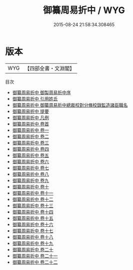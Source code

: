 #+TITLE: 御纂周易折中 / WYG
#+DATE: 2015-08-24 21:58:34.308465
* 版本
 |       WYG|【四部全書・文淵閣】|
目次
 - [[file:KR1a0117_001.txt::001-1a][御纂周易折中 御製周易折中序]]
 - [[file:KR1a0117_002.txt::002-1a][御纂周易折中 引用姓氏]]
 - [[file:KR1a0117_002.txt::002-16a][御纂周易折中 御纂周易折中總裁校對分脩校錄監造諸臣職名]]
 - [[file:KR1a0117_003.txt::003-1a][御纂周易折中 提要]]
 - [[file:KR1a0117_004.txt::004-1a][御纂周易折中 凡例]]
 - [[file:KR1a0117_005.txt::005-1a][御纂周易折中 卷首]]
 - [[file:KR1a0117_006.txt::006-1a][御纂周易折中 卷一]]
 - [[file:KR1a0117_007.txt::007-1a][御纂周易折中 卷二]]
 - [[file:KR1a0117_008.txt::008-1a][御纂周易折中 卷三]]
 - [[file:KR1a0117_009.txt::009-1a][御纂周易折中 卷四]]
 - [[file:KR1a0117_010.txt::010-1a][御纂周易折中 卷五]]
 - [[file:KR1a0117_011.txt::011-1a][御纂周易折中 卷六]]
 - [[file:KR1a0117_012.txt::012-1a][御纂周易折中 卷七]]
 - [[file:KR1a0117_013.txt::013-1a][御纂周易折中 卷八]]
 - [[file:KR1a0117_014.txt::014-1a][御纂周易折中 卷九]]
 - [[file:KR1a0117_015.txt::015-1a][御纂周易折中 卷十]]
 - [[file:KR1a0117_016.txt::016-1a][御纂周易折中 卷十一]]
 - [[file:KR1a0117_017.txt::017-1a][御纂周易折中 卷十二]]
 - [[file:KR1a0117_018.txt::018-1a][御纂周易折中 卷十三]]
 - [[file:KR1a0117_019.txt::019-1a][御纂周易折中 卷十四]]
 - [[file:KR1a0117_020.txt::020-1a][御纂周易折中 卷十五]]
 - [[file:KR1a0117_021.txt::021-1a][御纂周易折中 卷十六]]
 - [[file:KR1a0117_022.txt::022-1a][御纂周易折中 卷十七]]
 - [[file:KR1a0117_023.txt::023-1a][御纂周易折中 卷十八]]
 - [[file:KR1a0117_024.txt::024-1a][御纂周易折中 卷十九]]
 - [[file:KR1a0117_025.txt::025-1a][御纂周易折中 卷二十]]
 - [[file:KR1a0117_026.txt::026-1a][御纂周易折中 卷二十一]]
 - [[file:KR1a0117_027.txt::027-1a][御纂周易折中 卷二十二]]
